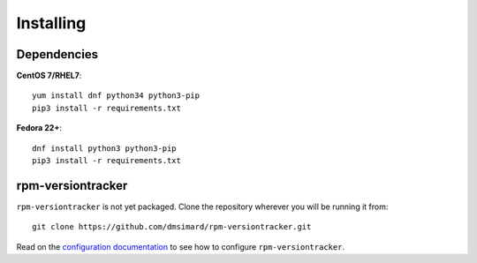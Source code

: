 Installing
==========
Dependencies
~~~~~~~~~~~~
**CentOS 7/RHEL7**::

    yum install dnf python34 python3-pip
    pip3 install -r requirements.txt

**Fedora 22+**::

    dnf install python3 python3-pip
    pip3 install -r requirements.txt

rpm-versiontracker
~~~~~~~~~~~~~~~~~~
``rpm-versiontracker`` is not yet packaged. Clone the repository wherever you
will be running it from::

    git clone https://github.com/dmsimard/rpm-versiontracker.git

Read on the `configuration documentation`_ to see how to configure
``rpm-versiontracker``.

.. _configuration documentation: configuring.html
